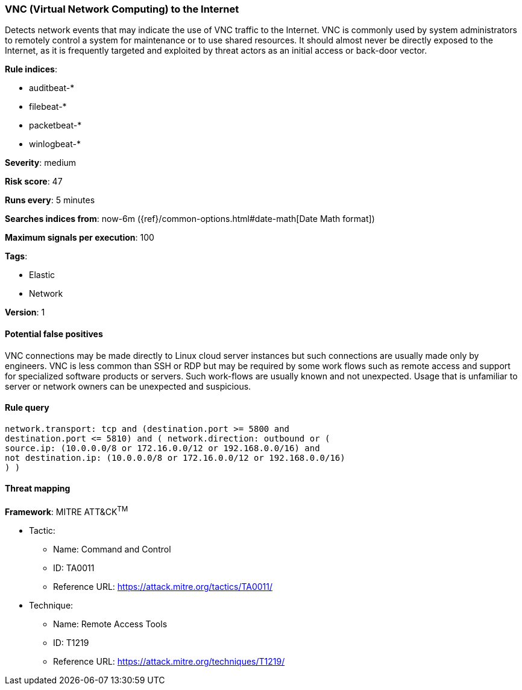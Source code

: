 [[vnc-virtual-network-computing-to-the-internet]]
=== VNC (Virtual Network Computing) to the Internet

Detects network events that may indicate the use of VNC traffic to the
Internet. VNC is commonly used by system administrators to remotely control a
system for maintenance or to use shared resources. It should almost never be
directly exposed to the Internet, as it is frequently targeted and exploited by
threat actors as an initial access or back-door vector.

*Rule indices*:

* auditbeat-*
* filebeat-*
* packetbeat-*
* winlogbeat-*

*Severity*: medium

*Risk score*: 47

*Runs every*: 5 minutes

*Searches indices from*: now-6m ({ref}/common-options.html#date-math[Date Math format])

*Maximum signals per execution*: 100

*Tags*:

* Elastic
* Network

*Version*: 1

==== Potential false positives

VNC connections may be made directly to Linux cloud server instances but such
connections are usually made only by engineers. VNC is less common than SSH or
RDP but may be required by some work flows such as remote access and support
for specialized software products or servers. Such work-flows are usually
known and not unexpected. Usage that is unfamiliar to server or network
owners can be unexpected and suspicious.

==== Rule query


[source,js]
----------------------------------
network.transport: tcp and (destination.port >= 5800 and
destination.port <= 5810) and ( network.direction: outbound or (
source.ip: (10.0.0.0/8 or 172.16.0.0/12 or 192.168.0.0/16) and
not destination.ip: (10.0.0.0/8 or 172.16.0.0/12 or 192.168.0.0/16)
) )
----------------------------------

==== Threat mapping

*Framework*: MITRE ATT&CK^TM^

* Tactic:
** Name: Command and Control
** ID: TA0011
** Reference URL: https://attack.mitre.org/tactics/TA0011/
* Technique:
** Name: Remote Access Tools
** ID: T1219
** Reference URL: https://attack.mitre.org/techniques/T1219/
